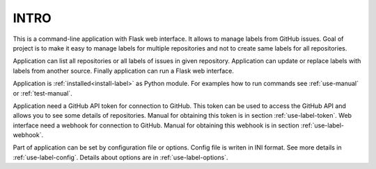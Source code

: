 INTRO
=====

This is a command-line application with Flask web interface. It allows to manage labels from GitHub issues. Goal of project is to make it easy to manage labels for multiple repositories and not to create same labels for all repositories. 

Application can list all repositories or all labels of issues in given repository. Application can update or replace labels with labels from another source. Finally application can run a Flask web interface.

Application is :ref:`installed<install-label>` as Python module. For examples how to run commands see :ref:`use-manual` or :ref:`test-manual`.

Application need a GitHub API token for connection to GitHub. This token can be used to access the GitHub API and allows you to see some details of repositories. Manual for obtaining this token is in section :ref:`use-label-token`. Web interface need a webhook for connection to GitHub. Manual for obtaining this webhook is in section :ref:`use-label-webhook`. 

Part of application can be set by configuration file or options. Config file is writen in INI format. See more details in :ref:`use-label-config`. Details about options are in :ref:`use-label-options`. 
